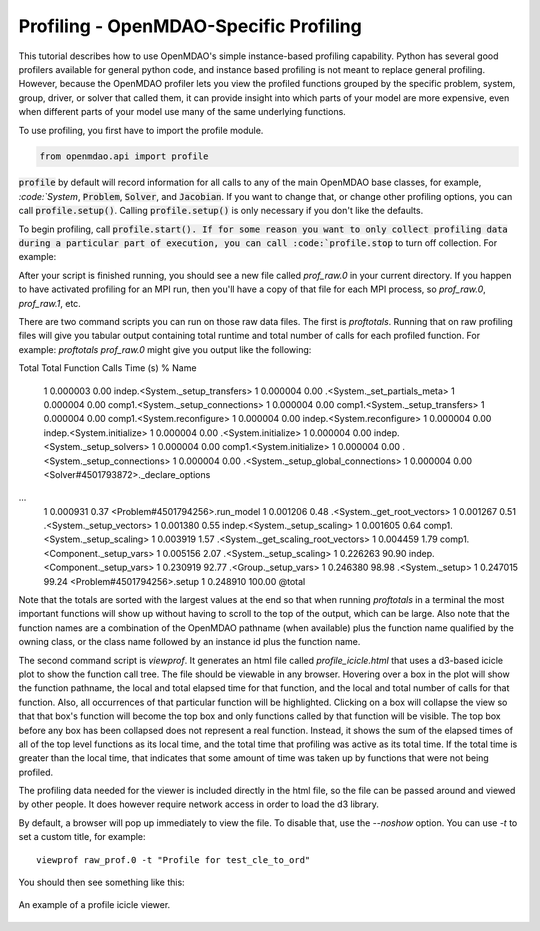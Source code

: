 .. _OpenMDAO-Profiling:


Profiling - OpenMDAO-Specific Profiling
=======================================

This tutorial describes how to use OpenMDAO's simple instance-based profiling
capability.  Python has several good profilers available for general python
code, and instance based profiling is not meant to replace general profiling.
However, because the OpenMDAO profiler lets you view the profiled functions grouped
by the specific problem, system, group, driver, or solver that called them, it
can provide insight into which parts of your model are more expensive, even when
different parts of your model use many of the same underlying functions.

To use profiling, you first have to import the profile module.

.. code::

   from openmdao.api import profile


:code:`profile` by default will record information for all calls to any of the main OpenMDAO base classes,
for example, `:code:`System`, :code:`Problem`, :code:`Solver`, and :code:`Jacobian`.  If you want to change
that, or change other profiling options, you can call :code:`profile.setup()`.  Calling :code:`profile.setup()`
is only necessary if you don't like the defaults.


To begin profiling, call :code:`profile.start().  If for some reason you want to only
collect profiling data during a particular part of execution, you can call
:code:`profile.stop` to turn off collection.  For example:


.. testcode:: profile_activate

    from openmdao.api import Problem, Group, profile

    prob = Problem()

    # define my model...

    # I'm happy with the defaults, so just call profile.start() without calling profile.setup()
    profile.start()

    prob.setup()

    prob.run_model()

    profile.stop()

    # do some other stuff that I don't want to profile...


After your script is finished running, you should see a new file called
`prof_raw.0` in your current directory.  If you happen
to have activated profiling for an MPI run, then you'll have a copy of that
file for each MPI process, so `prof_raw.0`, `prof_raw.1`, etc.

There are two command scripts you can run on those raw data files.  The first
is `proftotals`.  Running that on raw profiling files will give you tabular output containing total
runtime and total number of calls for each profiled function.  For example: `proftotals prof_raw.0` might
give you output like the following:

::

Total     Total           Function
Calls     Time (s)    %   Name
     1    0.000003   0.00 indep.<System._setup_transfers>
     1    0.000004   0.00 .<System._set_partials_meta>
     1    0.000004   0.00 comp1.<System._setup_connections>
     1    0.000004   0.00 comp1.<System._setup_transfers>
     1    0.000004   0.00 comp1.<System.reconfigure>
     1    0.000004   0.00 indep.<System.reconfigure>
     1    0.000004   0.00 indep.<System.initialize>
     1    0.000004   0.00 .<System.initialize>
     1    0.000004   0.00 indep.<System._setup_solvers>
     1    0.000004   0.00 comp1.<System.initialize>
     1    0.000004   0.00 .<System._setup_connections>
     1    0.000004   0.00 .<System._setup_global_connections>
     1    0.000004   0.00 <Solver#4501793872>._declare_options
...
     1    0.000931   0.37 <Problem#4501794256>.run_model
     1    0.001206   0.48 .<System._get_root_vectors>
     1    0.001267   0.51 .<System._setup_vectors>
     1    0.001380   0.55 indep.<System._setup_scaling>
     1    0.001605   0.64 comp1.<System._setup_scaling>
     1    0.003919   1.57 .<System._get_scaling_root_vectors>
     1    0.004459   1.79 comp1.<Component._setup_vars>
     1    0.005156   2.07 .<System._setup_scaling>
     1    0.226263  90.90 indep.<Component._setup_vars>
     1    0.230919  92.77 .<Group._setup_vars>
     1    0.246380  98.98 .<System._setup>
     1    0.247015  99.24 <Problem#4501794256>.setup
     1    0.248910 100.00 @total

Note that the totals are sorted with the largest values at the end so that when
running `proftotals` in a terminal the most important functions will show up without having to scroll to the top of
the output, which can be large. Also note that the function names are a combination of the OpenMDAO pathname (when
available) plus the function name qualified by the owning class, or the class name followed by an instance id plus
the function name.

The second command script is `viewprof`.  It generates an html
file called `profile_icicle.html` that
uses a d3-based icicle plot to show the function call tree. The file should
be viewable in any browser. Hovering over a box in the plot will show the
function pathname, the local and total elapsed time for that function, and the
local and total number of calls for that function. Also, all occurrences of that
particular function will be highlighted.  Clicking on a box will
collapse the view so that that box's function will become the top box
and only functions called by that function will be visible.  The top
box before any box has been collapsed does not represent a
real function. Instead, it shows the sum of the elapsed times of all of the
top level functions as its local time, and the total time that profiling was
active as its total time.  If the total time is greater than the local time,
that indicates that some amount of time was taken up by functions that were
not being profiled.

The profiling data needed for the viewer is included directly in the html file,
so the file can be passed around and viewed by other people.  It does
however require network access in order to load the d3 library.

By default, a browser will pop up immediately to view the file.  To disable
that, use the `--noshow` option.  You can use `-t` to set a custom title,
for example:

::

    viewprof raw_prof.0 -t "Profile for test_cle_to_ord"


You should then see something like this:


.. figure:: images/profile_icicle.png
   :align: center
   :alt: An example of a profile icicle viewer

   An example of a profile icicle viewer.


.. tags:: Tutorials, Profiling
